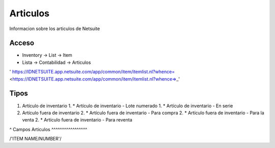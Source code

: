Articulos
=========
Informacion sobre los articulos de Netsuite 

Acceso
------

- Inventory -> List -> Item
- Lista -> Contabilidad -> Articulos

' https://IDNETSUITE.app.netsuite.com/app/common/item/itemlist.nl?whence=  <https://IDNETSUITE.app.netsuite.com/app/common/item/itemlist.nl?whence=>_'


Tipos
-----
1. 	Artículo de inventario	
	1. * 	Artículo de inventario - Lote numerado
	1. * 	Artículo de inventario - En serie
2. 	Artículo fuera de inventario	
	2. * 	Artículo fuera de inventario - Para compra
	2. * 	Artículo fuera de inventario - Para la venta
	2. * 	Artículo fuera de inventario - Para reventa

^
Campos Articulos
^^^^^^^^^^^^^^^^^

/'ITEM NAME/NUMBER'/



.. autosummary::
   :toctree: generated

   lumache
